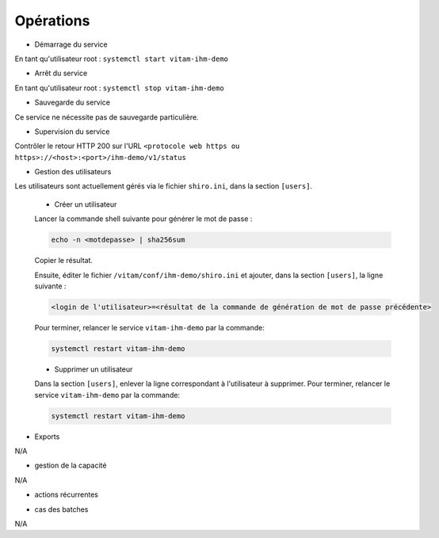 Opérations
##########

* Démarrage du service

En tant qu'utilisateur root : 
``systemctl start vitam-ihm-demo``

* Arrêt du service

En tant qu'utilisateur root : 
``systemctl stop vitam-ihm-demo``


* Sauvegarde du service

Ce service ne nécessite pas de sauvegarde particulière.

* Supervision du service

Contrôler le retour HTTP 200 sur l'URL ``<protocole web https ou https>://<host>:<port>/ihm-demo/v1/status``

* Gestion des utilisateurs

Les utilisateurs sont actuellement gérés via le fichier ``shiro.ini``, dans la section ``[users]``.

	+ Créer un utilisateur

	Lancer la commande shell suivante pour générer le mot de passe :

	.. code-block:: bash

		echo -n <motdepasse> | sha256sum


	Copier le résultat.

	Ensuite, éditer le fichier ``/vitam/conf/ihm-demo/shiro.ini`` et ajouter, dans la section ``[users]``, la ligne suivante :

	.. code-block:: text

		<login de l'utilisateur>=<résultat de la commande de génération de mot de passe précédente>

	Pour terminer, relancer le service ``vitam-ihm-demo`` par la commande:

	.. code-block:: bash

		systemctl restart vitam-ihm-demo


	+ Supprimer un utilisateur

	Dans la section ``[users]``, enlever la ligne correspondant à l'utilisateur à supprimer. Pour terminer, relancer le service ``vitam-ihm-demo`` par la commande:

	.. code-block:: bash

		systemctl restart vitam-ihm-demo


* Exports

N/A

* gestion de la capacité

N/A

* actions récurrentes

.. logrotate / purge des logs si occupation importante ?

*  cas des batches

N/A

